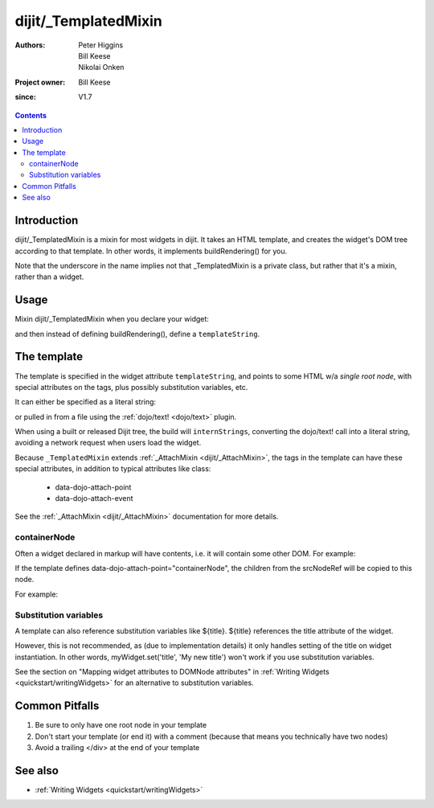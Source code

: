 .. _dijit/_TemplatedMixin:

=====================
dijit/_TemplatedMixin
=====================

:Authors: Peter Higgins, Bill Keese, Nikolai Onken
:Project owner: Bill Keese
:since: V1.7

.. contents ::
   :depth: 2


Introduction
============

dijit/_TemplatedMixin is a mixin for most widgets in dijit.
It takes an HTML template, and creates the widget's DOM tree according to that template.
In other words, it implements buildRendering() for you.

Note that the underscore in the name implies not that _TemplatedMixin is a private class,
but rather that it's a mixin, rather than a widget.

Usage
=====

Mixin dijit/_TemplatedMixin when you declare your widget:

.. js ::

   require(["dojo/_base/declare", "dijit/_WidgetBase", "dijit/_TemplatedMixin"], function(_WidgetBase, _TemplatedMixin)
      declare("MyWidget", [_WidgetBase, _TemplatedMixin], {
         templateString: "<div>hello world</div>"
      });
   });

and then instead of defining buildRendering(), define a ``templateString``.


The template
============

The template is specified in the widget attribute ``templateString``, and points to some HTML w/a `single root node`,
with special attributes on the tags, plus possibly substitution variables, etc.

It can either be specified as a literal string:

.. js ::
 
   require(["dojo/_base/declare", "dijit/_WidgetBase", "dijit/_TemplatedMixin"], function(_WidgetBase, _TemplatedMixin)
      declare("MyWidget", [_WidgetBase, _TemplatedMixin], {
         templateString: "<div>hello world</div>"
      });
   });


or pulled in from a file using the :ref:`dojo/text! <dojo/text>` plugin.

.. js ::
 
    require([
        "dojo/_base/declare",
        "dijit/_WidgetBase", "dijit/_TemplatedMixin", "dojo/text!myNameSpace/templates/MyWidget.html"
    ], function(declare, _WidgetBase, _TemplatedMixin, template){
        declare("MyWidget", [_WidgetBase, _TemplatedMixin], {
            templateString: template,
        });
    });

When using a built or released Dijit tree, the build will ``internStrings``, converting the dojo/text! call
into a literal string, avoiding a network request when users load the widget.

Because ``_TemplatedMixin`` extends :ref:`_AttachMixin <dijit/_AttachMixin>`, the tags in the template can have these special attributes, in addition to typical attributes like class:

  * data-dojo-attach-point
  * data-dojo-attach-event

See the :ref:`_AttachMixin <dijit/_AttachMixin>` documentation for more details.

containerNode
-------------

Often a widget declared in markup will have contents, i.e.
it will contain some other DOM.
For example:

.. html ::

  <button data-dojo-type="dijit/form/Button">press me</button>

If the template defines data-dojo-attach-point="containerNode", the children from the srcNodeRef will be copied to this node.

For example:

.. code-example::
  :djConfig: parseOnLoad: false
  :width: 400
  :height: 250
  :toolbar: versions, dir

  .. js ::

    require([
        "dojo/_base/declare", "dojo/parser",
        "dijit/_WidgetBase", "dijit/_TemplatedMixin", "dojo/domReady!"
    ], function(declare, parser, _WidgetBase, _TemplatedMixin){
        var MyButton = declare("MyButton", [_WidgetBase, _TemplatedMixin], {
            templateString:
                "<button data-dojo-attach-point='containerNode' data-dojo-attach-event='onclick: onClick'></button>",
            onClick: function(evt){
                    alert("Awesome!!");
            }
        });
        parser.parse();
    });

  .. html ::

    <button data-dojo-type="MyButton">press me</button>

Substitution variables
----------------------

A template can also reference substitution variables like ${title}.
${title} references the title attribute of the widget.

However, this is not recommended, as (due to implementation details) it only handles setting of the title on widget instantiation.
In other words, myWidget.set('title', 'My new title') won't work if you use substitution variables.

See the section on "Mapping widget attributes to DOMNode attributes" in
:ref:`Writing Widgets <quickstart/writingWidgets>` for an alternative to substitution variables.


Common Pitfalls
===============

1. Be sure to only have one root node in your template

2. Don't start your template (or end it) with a comment (because that means you technically have two nodes)

3. Avoid a trailing </div> at the end of your template


See also
========

* :ref:`Writing Widgets <quickstart/writingWidgets>`
